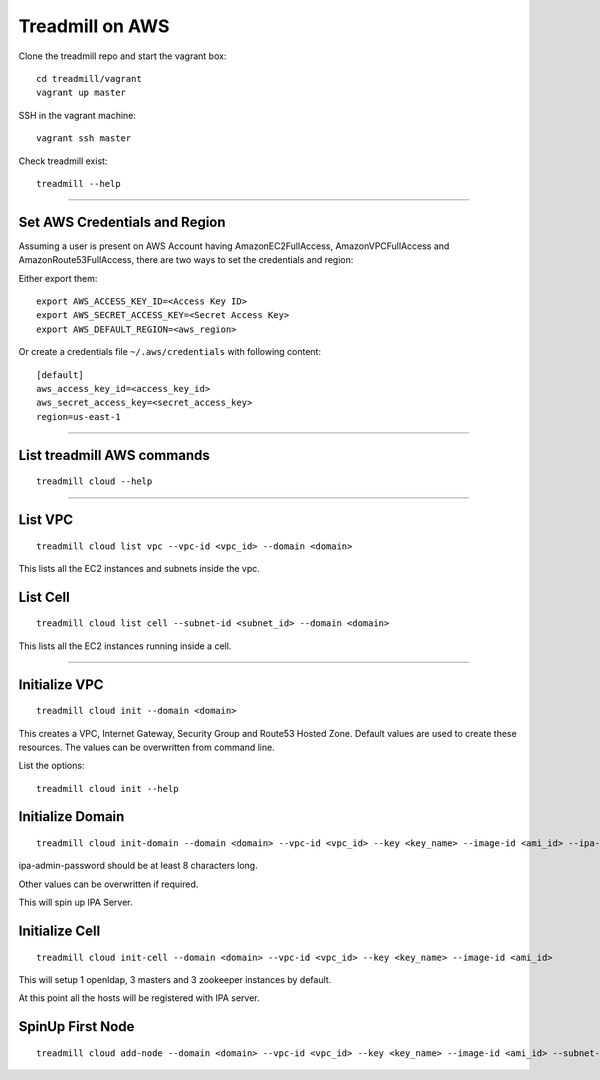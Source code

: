 Treadmill on AWS
==========================================================

Clone the treadmill repo and start the vagrant box:
::

  cd treadmill/vagrant
  vagrant up master

SSH in the vagrant machine:
::

  vagrant ssh master

Check treadmill exist:
::

  treadmill --help

----------------------------------------------------------

Set AWS Credentials and Region
^^^^^^^^^^^^^^^^^^^^^^^^^^^^^^
Assuming a user is present on AWS Account having AmazonEC2FullAccess, AmazonVPCFullAccess and AmazonRoute53FullAccess, there are two ways to set the credentials and region:

Either export them:

::

  export AWS_ACCESS_KEY_ID=<Access Key ID>
  export AWS_SECRET_ACCESS_KEY=<Secret Access Key>
  export AWS_DEFAULT_REGION=<aws_region>

Or create a credentials file ``~/.aws/credentials`` with following content:

::

  [default]
  aws_access_key_id=<access_key_id>
  aws_secret_access_key=<secret_access_key>
  region=us-east-1

----------------------------------------------------------

List treadmill AWS commands
^^^^^^^^^^^^^^^^^^^^^^^^^^^
::

  treadmill cloud --help

----------------------------------------------------------

List VPC
^^^^^^^^
::

  treadmill cloud list vpc --vpc-id <vpc_id> --domain <domain>

This lists all the EC2 instances and subnets inside the vpc.

List Cell
^^^^^^^^^
::

  treadmill cloud list cell --subnet-id <subnet_id> --domain <domain>

This lists all the EC2 instances running inside a cell.

-----------------------------------------------------------

Initialize VPC
^^^^^^^^^^^^^^

::

  treadmill cloud init --domain <domain>

This creates a VPC, Internet Gateway, Security Group and Route53 Hosted Zone. Default values are used to create these resources. The values can be overwritten from command line.

List the options:

::

  treadmill cloud init --help


Initialize Domain
^^^^^^^^^^^^^^^^^

::

  treadmill cloud init-domain --domain <domain> --vpc-id <vpc_id> --key <key_name> --image-id <ami_id> --ipa-admin-password <password>

ipa-admin-password should be at least 8 characters long.

Other values can be overwritten if required.

This will spin up IPA Server.


Initialize Cell
^^^^^^^^^^^^^^^

::

  treadmill cloud init-cell --domain <domain> --vpc-id <vpc_id> --key <key_name> --image-id <ami_id>

This will setup 1 openldap, 3 masters and 3 zookeeper instances by default.

At this point all the hosts will be registered with IPA server.


SpinUp First Node
^^^^^^^^^^^^^^^^^

::

  treadmill cloud add-node --domain <domain> --vpc-id <vpc_id> --key <key_name> --image-id <ami_id> --subnet-id <subnet-id>
